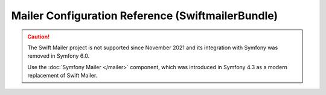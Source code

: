 .. index::
    single: Configuration reference; Swift Mailer

Mailer Configuration Reference (SwiftmailerBundle)
==================================================

.. caution::

    The Swift Mailer project is not supported since November 2021 and its
    integration with Symfony was removed in Symfony 6.0.

    Use the :doc:`Symfony Mailer </mailer>` component, which was introduced in
    Symfony 4.3 as a modern replacement of Swift Mailer.
